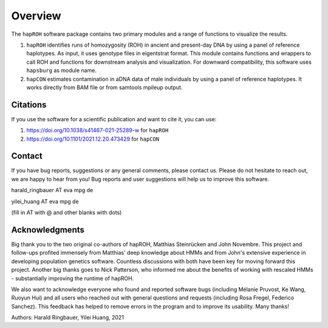 Overview
============
The ``hapROH`` software package contains two primary modules and a range of functions to visualize the results.

#. ``hapROH`` identifies runs of homozygosity (ROH) in ancient and present-day DNA by using a panel of reference haplotypes. As input, it uses genotype files in eigentstrat format. This module contains functions and wrappers to call ROH and functions for downstream analysis and visualization. For downward compatibility, this software uses ``hapsburg`` as module name.

#. ``hapCON`` estimates contamination in aDNA data of male individuals by using a panel of reference haplotypes. It works directly from BAM file or from samtools mpileup output. 


Citations
**********

If you use the software for a scientific publication and want to cite it, you can use:

#. https://doi.org/10.1038/s41467-021-25289-w for ``hapROH``
#. https://doi.org/10.1101/2021.12.20.473429 for ``hapCON``


Contact
**********

If you have bug reports, suggestions or any general comments, please contact us. Please do not hesitate to reach out, we are happy to hear from you! Bug reports and user suggestions will help us to improve this software.

harald_ringbauer AT eva mpg de

yilei_huang AT eva mpg de

(fill in AT with @ and other blanks with dots)

Acknowledgments
*****************

Big thank you to the two original co-authors of hapROH, Matthias Steinrücken and John Novembre. This project and follow-ups profited immensely from Matthias' deep knowledge about HMMs and from John's extensive experience in developing population genetics software. Countless discussions with both have been key for moving forward this project. Another big thanks goes to Nick Patterson, who informed me about the benefits of working with rescaled HMMs - substantially improving the runtime of hapROH. 

We also want to acknowledge everyone who found and reported software bugs (including Mélanie Pruvost, Ke Wang, Ruoyun Hui) and all users who reached out with general questions and requests (including Rosa Fregel, Federico Sanchez). This feedback has helped to remove errors in the program and to improve its usability. Many thanks!


Authors:
Harald Ringbauer, Yilei Huang, 2021
